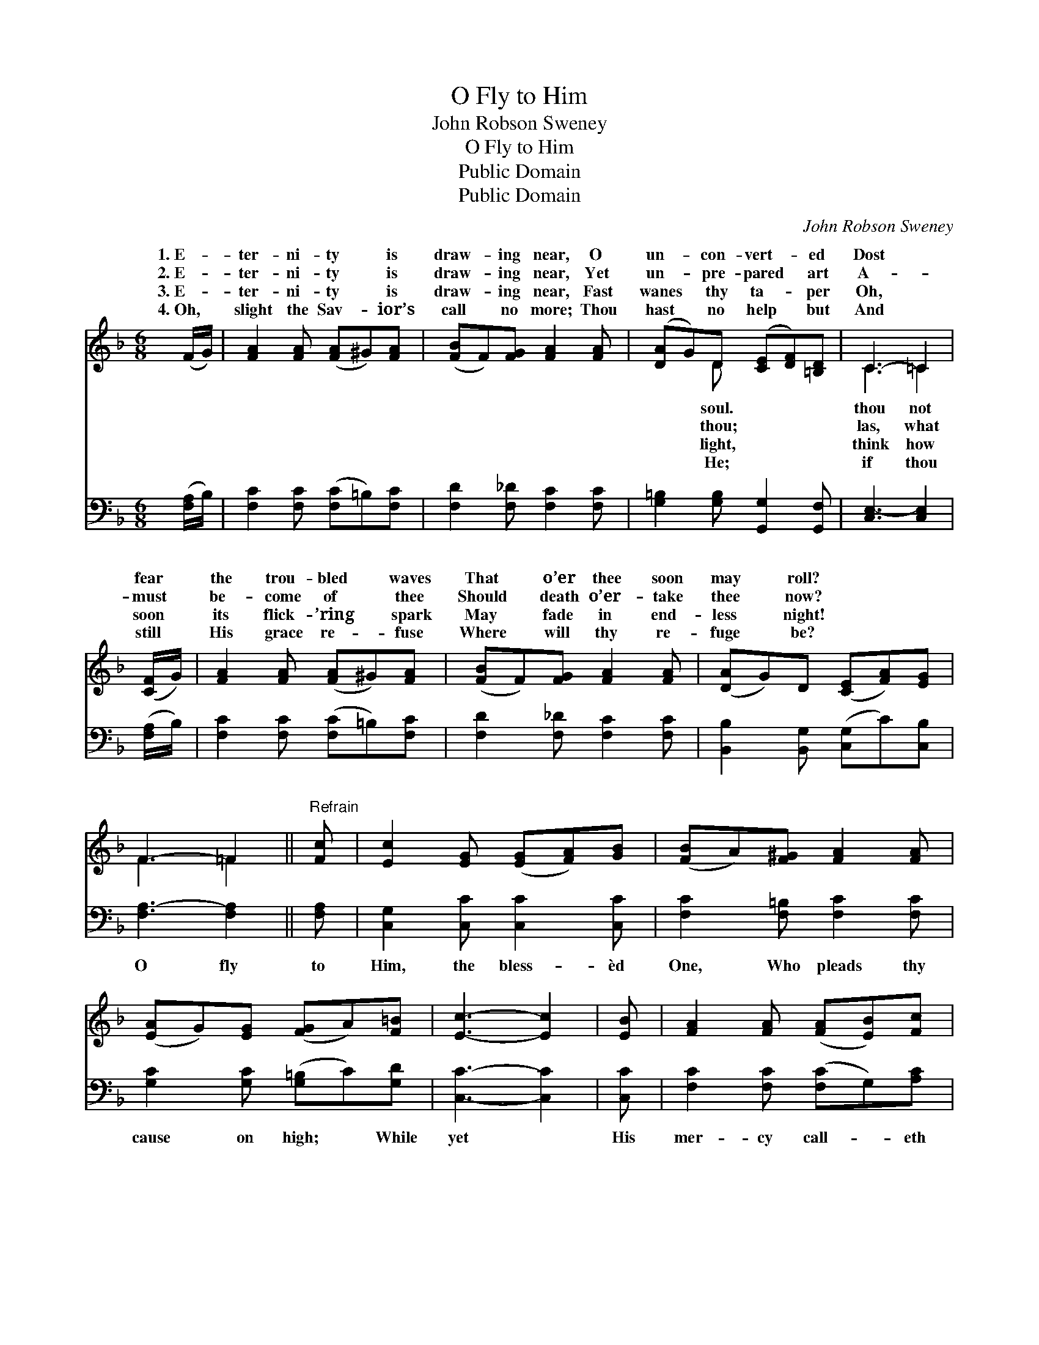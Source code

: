 X:1
T:O Fly to Him
T:John Robson Sweney
T:O Fly to Him
T:Public Domain
T:Public Domain
C:John Robson Sweney
Z:Public Domain
%%score ( 1 2 ) 3
L:1/8
M:6/8
K:F
V:1 treble 
V:2 treble 
V:3 bass 
V:1
 (F/G/) | [FA]2 [FA] ([FA]^G)[FA] | ([FB]F)[FG] [FA]2 [FA] | ([DA]G)D ([CE][DF])[=B,D] | C3- =C2 | %5
w: 1.~E- *|ter- ni- ty * is|draw- * ing near, O|un- * con- vert- * ed|Dost *|
w: 2.~E- *|ter- ni- ty * is|draw- * ing near, Yet|un- * pre- pared * art|A- *|
w: 3.~E- *|ter- ni- ty * is|draw- * ing near, Fast|wanes * thy ta- * per|Oh, *|
w: 4.~Oh, *|slight the Sav- * ior’s|call * no more; Thou|hast * no help * but|And *|
 ([CF]/G/) | [FA]2 [FA] ([FA]^G)[FA] | ([FB]F)[FG] [FA]2 [FA] | ([DA]G)D ([CE][FA])[EG] | %9
w: fear *|the trou- bled * waves|That * o’er thee soon|may * roll? * * *|
w: must *|be- come of * thee|Should * death o’er- take|thee * now? * * *|
w: soon *|its flick- ’ring * spark|May * fade in end-|less * night! * * *|
w: still *|His grace re- * fuse|Where * will thy re-|fuge * be? * * *|
 F3- =F2 ||"^Refrain" [Fc] | [Ec]2 [EG] ([EG][FA])[GB] | ([FB]A)[F^G] [FA]2 [FA] | %13
w: ||||
w: ||||
w: ||||
w: ||||
 ([EA]G)[EG] ([FG]A)[F=B] | [Ec]3- [Ec]2 | [EB] | [FA]2 [FA] ([FA][EB])[Fc] | %17
w: ||||
w: ||||
w: ||||
w: ||||
 [Fe]2 [Fd] [FB]2 [DG] | ([CF][FA])[Fc] ([Ec]G)[CA] | [CF]4 |] %20
w: |||
w: |||
w: |||
w: |||
V:2
 x | x6 | x6 | x2 D x3 | C3 =C2 | x | x6 | x6 | x6 | F3 =F2 || x | x6 | x6 | x6 | x5 | x | x6 | %17
w: |||soul.|thou not|||||||||||||
w: |||thou;|las, what|||||||||||||
w: |||light,|think how|||||||||||||
w: |||He;|if thou|||||||||||||
 x6 | x6 | x4 |] %20
w: |||
w: |||
w: |||
w: |||
V:3
 ([F,A,]/B,/) | [F,C]2 [F,C] ([F,C]=B,)[F,C] | [F,D]2 [F,_D] [F,C]2 [F,C] | %3
w: ~ *|~ ~ ~ * ~|~ ~ ~ ~|
 [G,=B,]2 [G,B,] [G,,G,]2 [G,,F,] | [C,E,-]3 [C,E,]2 | ([F,A,]/B,/) | %6
w: ~ ~ ~ ~|~ ~|~ *|
 [F,C]2 [F,C] ([F,C]=B,)[F,C] | [F,D]2 [F,_D] [F,C]2 [F,C] | [B,,B,]2 [B,,G,] ([C,G,]C)[C,B,] | %9
w: ~ ~ ~ * ~|~ ~ ~ ~|~ ~ ~ * ~|
 [F,A,-]3 [F,A,]2 || [F,A,] | [C,G,]2 [C,C] [C,C]2 [C,C] | [F,C]2 [F,=B,] [F,C]2 [F,C] | %13
w: O fly|to|Him, the bless- èd|One, Who pleads thy|
 [G,C]2 [G,C] ([G,=B,]C)[G,D] | [C,C]3- [C,C]2 | [C,C] | [F,C]2 [F,C] ([F,C]G,)[A,C] | %17
w: cause on high; * While|yet *|His|mer- cy call- * eth|
 B,2 [B,,B,] [B,,D]2 [B,,B,] | ([C,A,]C)[C,A,] ([C,G,]B,)[C,C] | [F,A,]4 |] %20
w: thee, Say, where- fore|wilt * thou die? * *||

